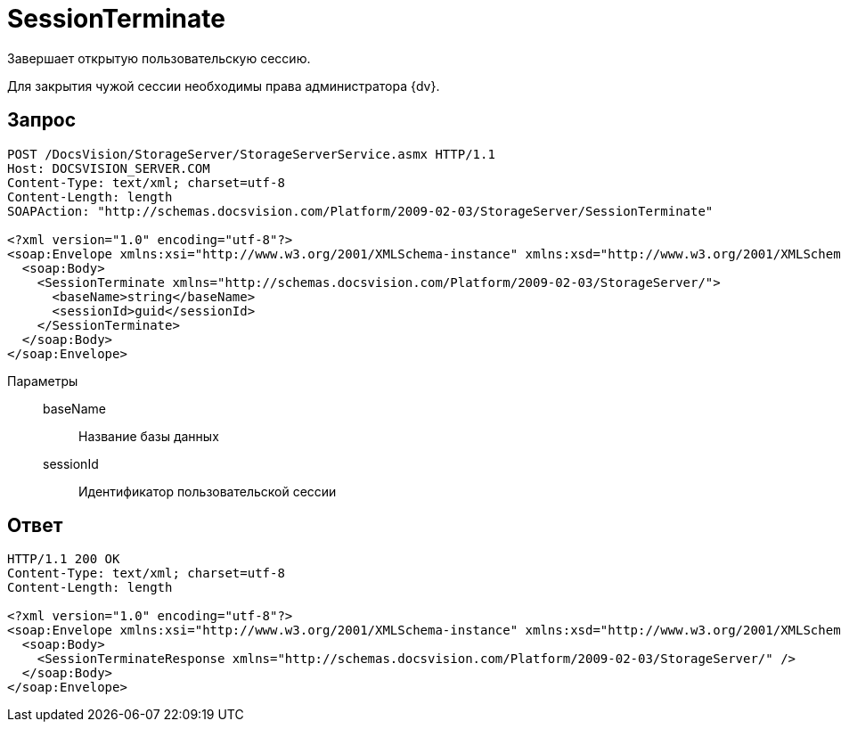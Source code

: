= SessionTerminate

Завершает открытую пользовательскую сессию.

Для закрытия чужой сессии необходимы права администратора {dv}.

== Запрос

[source,python]
----
POST /DocsVision/StorageServer/StorageServerService.asmx HTTP/1.1
Host: DOCSVISION_SERVER.COM
Content-Type: text/xml; charset=utf-8
Content-Length: length
SOAPAction: "http://schemas.docsvision.com/Platform/2009-02-03/StorageServer/SessionTerminate"

<?xml version="1.0" encoding="utf-8"?>
<soap:Envelope xmlns:xsi="http://www.w3.org/2001/XMLSchema-instance" xmlns:xsd="http://www.w3.org/2001/XMLSchema" xmlns:soap="http://schemas.xmlsoap.org/soap/envelope/">
  <soap:Body>
    <SessionTerminate xmlns="http://schemas.docsvision.com/Platform/2009-02-03/StorageServer/">
      <baseName>string</baseName>
      <sessionId>guid</sessionId>
    </SessionTerminate>
  </soap:Body>
</soap:Envelope>
----

Параметры::
baseName:::
Название базы данных
sessionId:::
Идентификатор пользовательской сессии

== Ответ

[source,python]
----
HTTP/1.1 200 OK
Content-Type: text/xml; charset=utf-8
Content-Length: length

<?xml version="1.0" encoding="utf-8"?>
<soap:Envelope xmlns:xsi="http://www.w3.org/2001/XMLSchema-instance" xmlns:xsd="http://www.w3.org/2001/XMLSchema" xmlns:soap="http://schemas.xmlsoap.org/soap/envelope/">
  <soap:Body>
    <SessionTerminateResponse xmlns="http://schemas.docsvision.com/Platform/2009-02-03/StorageServer/" />
  </soap:Body>
</soap:Envelope>
----
